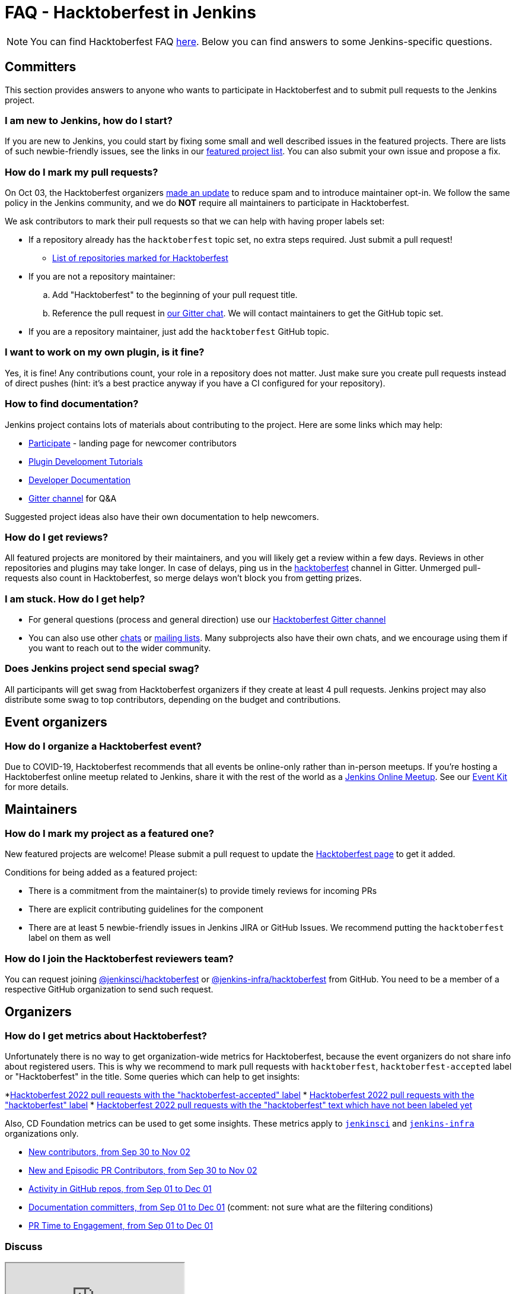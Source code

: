 = FAQ - Hacktoberfest in Jenkins

NOTE: You can find Hacktoberfest FAQ link:https://hacktoberfest.com/about/[here].
Below you can find answers to some Jenkins-specific questions.

== Committers

This section provides answers to anyone who wants to participate in Hacktoberfest and
to submit pull requests to the Jenkins project.

=== I am new to Jenkins, how do I start?

If you are new to Jenkins,
you could start by fixing some small and well described issues in the featured projects.
There are lists of such newbie-friendly issues, see the links in our xref:hacktoberfest:index.adoc#featured_projects[featured project list].
You can also submit your own issue and propose a fix.

=== How do I mark my pull requests?

On Oct 03, the Hacktoberfest organizers link:https://hacktoberfest.com/participation/[made an update] to reduce spam and to introduce maintainer opt-in.
We follow the same policy in the Jenkins community,
and we do **NOT** require all maintainers to participate in Hacktoberfest.

We ask contributors to mark their pull requests so that we can help with having proper labels set:

* If a repository already has the `hacktoberfest` topic set,
  no extra steps required. Just submit a pull request!
** link:https://github.com/search?q=org%3Ajenkinsci+org%3Ajenkins-infra+org%3Ajenkins-zh+topic%3Ahacktoberfest[List of repositories marked for Hacktoberfest]
* If you are not a repository maintainer:
.. Add "Hacktoberfest" to the beginning of your pull request title.
.. Reference the pull request in link:https://app.gitter.im/#/room/#jenkinsci_hacktoberfest:gitter.im[our Gitter chat].
   We will contact maintainers to get the GitHub topic set.
* If you are a repository maintainer, just add the `hacktoberfest` GitHub topic.

=== I want to work on my own plugin, is it fine?

Yes, it is fine!
Any contributions count, your role in a repository does not matter.
Just make sure you create pull requests instead of direct pushes
(hint: it's a best practice anyway if you have a CI configured for your repository).

=== How to find documentation?

Jenkins project contains lots of materials about contributing to the project.
Here are some links which may help:

* link:/participate/[Participate] - landing page for newcomer contributors
* link:/blog/2017/08/07/intro-to-plugin-development/[Plugin Development Tutorials]
* link:/doc/developer/[Developer Documentation]
* link:https://app.gitter.im/#/room/#jenkinsci_hacktoberfest:gitter.im[Gitter channel] for Q&A

Suggested project ideas also have their own documentation to help newcomers.

=== How do I get reviews?

All featured projects are monitored by their maintainers,
and you will likely get a review within a few days.
Reviews in other repositories and plugins may take longer.
In case of delays, ping us in the link:https://app.gitter.im/#/room/#jenkinsci_hacktoberfest:gitter.im[hacktoberfest] channel in Gitter.
Unmerged pull-requests also count in Hacktoberfest,
so merge delays won't block you from getting prizes.

=== I am stuck. How do I get help?

* For general questions (process and general direction) use our link:https://app.gitter.im/#/room/#jenkinsci_hacktoberfest:gitter.im[Hacktoberfest Gitter channel]
* You can also use other link:/chat[chats] or
link:/mailing-lists/[mailing lists].
Many subprojects also have their own chats, and we encourage using them if you want to reach out to the wider community.

=== Does Jenkins project send special swag?

All participants will get swag from Hacktoberfest organizers if they create at least 4 pull requests.
Jenkins project may also distribute some swag to top contributors,
depending on the budget and contributions. 

== Event organizers

=== How do I organize a Hacktoberfest event?

Due to COVID-19, Hacktoberfest recommends that all events be online-only rather than in-person meetups.
If you're hosting a Hacktoberfest online meetup related to Jenkins, share it with the rest of the world as a xref:events:online-meetup:index.adoc[Jenkins Online Meetup].
See our link:/events/hacktoberfest/event-kit[Event Kit] for more details.

== Maintainers

=== How do I mark my project as a featured one? 

New featured projects are welcome!
Please submit a pull request to update the link:/events/hacktoberfest[Hacktoberfest page] to get it added.

Conditions for being added as a featured project:

* There is a commitment from the maintainer(s) to provide timely reviews for incoming PRs
* There are explicit contributing guidelines for the component
* There are at least 5 newbie-friendly issues in Jenkins JIRA or GitHub Issues.
  We recommend putting the `hacktoberfest` label on them as well

=== How do I join the Hacktoberfest reviewers team?

You can request joining link:https://github.com/orgs/jenkinsci/teams/hacktoberfest[@jenkinsci/hacktoberfest] or link:https://github.com/orgs/jenkins-infra/teams/hacktoberfest[@jenkins-infra/hacktoberfest] from GitHub.
You need to be a member of a respective GitHub organization to send such request.

== Organizers

=== How do I get metrics about Hacktoberfest?

Unfortunately there is no way to get organization-wide metrics for Hacktoberfest,
because the event organizers do not share info about registered users.
This is why we recommend to mark pull requests with `hacktoberfest`, `hacktoberfest-accepted` label or "Hacktoberfest" in the title.
Some queries which can help to get insights:

*link:https://github.com/search?q=org%3Ajenkinsci+org%3Ajenkins-infra+org%3Ajenkins-zh+is%3Apr+created%3A%3E2022-09-29+label%3Ahacktoberfest-accepted&type=Issues[Hacktoberfest 2022 pull requests with the "hacktoberfest-accepted" label]
* link:https://github.com/search?q=org%3Ajenkinsci+org%3Ajenkins-infra+org%3Ajenkins-zh+is%3Apr+created%3A%3E2022-09-29+label%3Ahacktoberfest&type=Issues[Hacktoberfest 2022 pull requests with the "hacktoberfest" label]
* link:https://github.com/search?q=org%3Ajenkinsci+org%3Ajenkins-infra+org%3Ajenkins-zh+is%3Apr+created%3A%3E2022-09-29+-label%3Ahacktoberfest+hacktoberfest&type=Issues[Hacktoberfest 2022 pull requests with the "hacktoberfest" text which have not been labeled yet]

Also, CD Foundation metrics can be used to get some insights. 
These metrics apply to `link:https://github.com/jenkinsci/[jenkinsci]` and `https://github.com/jenkins-infra/[jenkins-infra]` organizations only.

* link:https://jenkins.devstats.cd.foundation/d/52/new-contributors-table?orgId=1&from=1664451235000&to=1667347200000[New contributors, from Sep 30 to Nov 02]
* link:https://jenkins.devstats.cd.foundation/d/14/new-and-episodic-pr-contributors?orgId=1&from=1664451235000&to=1667347200000[New and Episodic PR Contributors, from Sep 30 to Nov 02]
* link:https://jenkins.devstats.cd.foundation/d/1/activity-repository-groups?orgId=1&from=1662032035000&to=1669852800000[Activity in GitHub repos, from Sep 01 to Dec 01]
* link:https://jenkins.devstats.cd.foundation/d/61/documentation-committers-in-repository-groups?orgId=1&from=1662032035000&to=1669852800000[Documentation committers, from Sep 01 to Dec 01] (comment: not sure what are the filtering conditions)
* link:https://jenkins.devstats.cd.foundation/d/10/pr-time-to-engagement?orgId=1&from=1662032035000&to=1669852800000[PR Time to Engagement, from Sep 01 to Dec 01]

=== Discuss

++++
<iframe src="https://community.jenkins.io/t/hacktoberfest-2022/3805" title="Discourse Hacktoberfest"></iframe>
++++